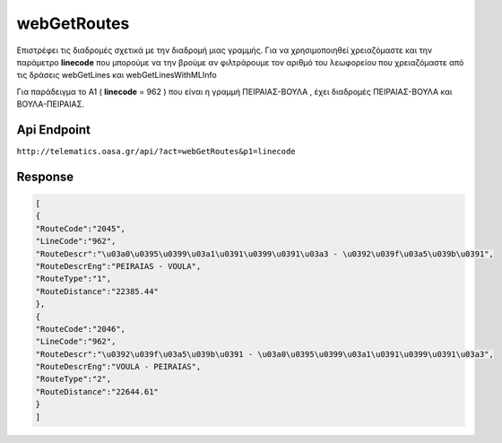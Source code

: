 webGetRoutes
============

Επιστρέφει τις διαδρομές σχετικά με την διαδρομή μιας γραμμής.
Για να χρησιμοποιηθεί χρειαζόμαστε και την παράμετρο **linecode** που μπορούμε να
την βρούμε αν φιλτράρουμε τον αριθμό του λεωφορείου που χρειαζόμαστε από τις
δράσεις webGetLines και webGetLinesWithMLInfo

Για παράδειγμα το Α1 ( **linecode** = 962 ) που είναι η γραμμή ΠΕΙΡΑΙΑΣ-ΒΟΥΛΑ , έχει διαδρομές
ΠΕΙΡΑΙΑΣ-ΒΟΥΛΑ και ΒΟΥΛΑ-ΠΕΙΡΑΙΑΣ.


Api Endpoint
------------

``http://telematics.oasa.gr/api/?act=webGetRoutes&p1=linecode``


Response
--------

.. code-block:: python

   [
   {
   "RouteCode":"2045",
   "LineCode":"962",
   "RouteDescr":"\u03a0\u0395\u0399\u03a1\u0391\u0399\u0391\u03a3 - \u0392\u039f\u03a5\u039b\u0391",
   "RouteDescrEng":"PEIRAIAS - VOULA",
   "RouteType":"1",
   "RouteDistance":"22385.44"
   },
   {
   "RouteCode":"2046",
   "LineCode":"962",
   "RouteDescr":"\u0392\u039f\u03a5\u039b\u0391 - \u03a0\u0395\u0399\u03a1\u0391\u0399\u0391\u03a3",
   "RouteDescrEng":"VOULA - PEIRAIAS",
   "RouteType":"2",
   "RouteDistance":"22644.61"
   }
   ]
